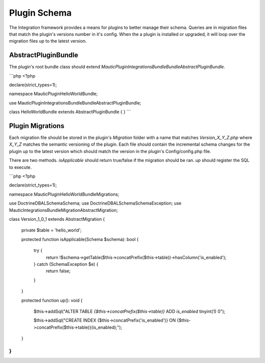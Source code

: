 Plugin Schema
=============

The Integration framework provides a means for plugins to better manage their schema. Queries are in migration files that match the plugin's versions number in it's config. When the a plugin is installed or upgraded, it will loop over the migration files up to the latest version.

AbstractPluginBundle
--------------------

The plugin's root bundle class should extend `MauticPlugin\IntegrationsBundle\Bundle\AbstractPluginBundle`.

```php
<?php

declare(strict_types=1);

namespace MauticPlugin\HelloWorldBundle;

use MauticPlugin\IntegrationsBundle\Bundle\AbstractPluginBundle;

class HelloWorldBundle extends AbstractPluginBundle
{
}
```

Plugin Migrations
-----------------

Each migration file should be stored in the plugin's `Migration` folder with a name that matches `Version_X_Y_Z.php` where `X_Y_Z` matches the semantic versioning of the plugin. Each file should contain the incremental schema changes for the plugin up to the latest version which should match the version in the plugin's Config/config.php file.

There are two methods. `isApplicable` should return true/false if the migration should be ran. `up` should register the SQL to execute.

```php
<?php

declare(strict_types=1);

namespace MauticPlugin\HelloWorldBundle\Migrations;

use Doctrine\DBAL\Schema\Schema;
use Doctrine\DBAL\Schema\SchemaException;
use Mautic\IntegrationsBundle\Migration\AbstractMigration;

class Version_1_0_1 extends AbstractMigration
{
    private $table = 'hello_world';

    protected function isApplicable(Schema $schema): bool
    {
        try {
            return !$schema->getTable($this->concatPrefix($this->table))->hasColumn('is_enabled');
        } catch (SchemaException $e) {
            return false;
        }
    }

    protected function up(): void
    {
        $this->addSql("ALTER TABLE `{$this->concatPrefix($this->table)}` ADD `is_enabled` tinyint(1) 0");

        $this->addSql("CREATE INDEX {$this->concatPrefix('is_enabled')} ON {$this->concatPrefix($this->table)}(is_enabled);");
    }
}
```
